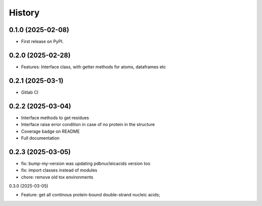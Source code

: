 =======
History
=======

0.1.0 (2025-02-08)
------------------

* First release on PyPI.


0.2.0 (2025-02-28)
------------------

* Features: Interface class, with getter methods for atoms, dataframes etc


0.2.1 (2025-03-1)
------------------

* Gitlab CI


0.2.2 (2025-03-04)
------------------

* Interface methods to get residues

* Interface raise error condition in case of no protein in the structure

* Coverage badge on README

* Full documentation


0.2.3 (2025-03-05)
------------------

* fix: bump-my-version was updating pdbnucleicacids version too

* fix: import classes instead of modules

* chore: remove old tox environments


0.3.0 (2025-03-05)

* Feature: get all continous protein-bound double-strand nucleic acids;

